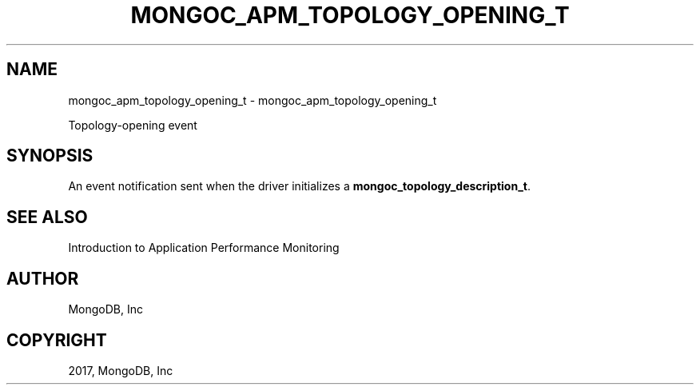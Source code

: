 .\" Man page generated from reStructuredText.
.
.TH "MONGOC_APM_TOPOLOGY_OPENING_T" "3" "Oct 11, 2017" "1.8.1" "MongoDB C Driver"
.SH NAME
mongoc_apm_topology_opening_t \- mongoc_apm_topology_opening_t
.
.nr rst2man-indent-level 0
.
.de1 rstReportMargin
\\$1 \\n[an-margin]
level \\n[rst2man-indent-level]
level margin: \\n[rst2man-indent\\n[rst2man-indent-level]]
-
\\n[rst2man-indent0]
\\n[rst2man-indent1]
\\n[rst2man-indent2]
..
.de1 INDENT
.\" .rstReportMargin pre:
. RS \\$1
. nr rst2man-indent\\n[rst2man-indent-level] \\n[an-margin]
. nr rst2man-indent-level +1
.\" .rstReportMargin post:
..
.de UNINDENT
. RE
.\" indent \\n[an-margin]
.\" old: \\n[rst2man-indent\\n[rst2man-indent-level]]
.nr rst2man-indent-level -1
.\" new: \\n[rst2man-indent\\n[rst2man-indent-level]]
.in \\n[rst2man-indent\\n[rst2man-indent-level]]u
..
.sp
Topology\-opening event
.SH SYNOPSIS
.sp
An event notification sent when the driver initializes a \fBmongoc_topology_description_t\fP\&.
.SH SEE ALSO
.sp
Introduction to Application Performance Monitoring
.SH AUTHOR
MongoDB, Inc
.SH COPYRIGHT
2017, MongoDB, Inc
.\" Generated by docutils manpage writer.
.
